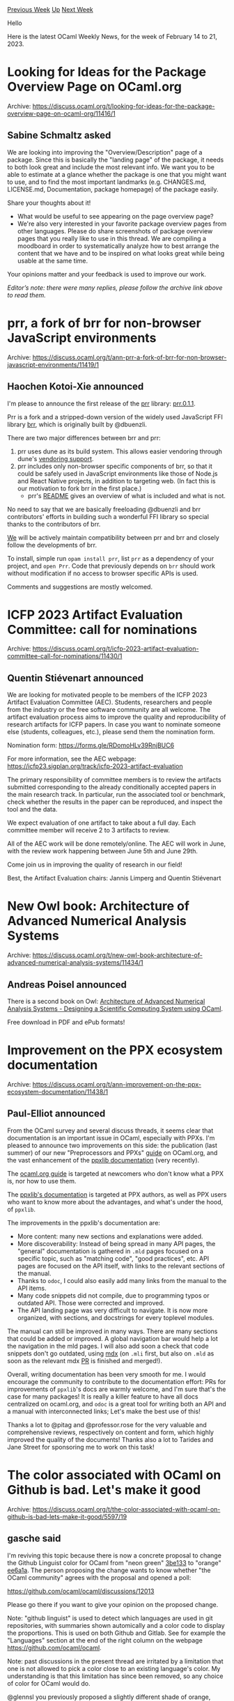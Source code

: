 #+OPTIONS: ^:nil
#+OPTIONS: html-postamble:nil
#+OPTIONS: num:nil
#+OPTIONS: toc:nil
#+OPTIONS: author:nil
#+HTML_HEAD: <style type="text/css">#table-of-contents h2 { display: none } .title { display: none } .authorname { text-align: right }</style>
#+HTML_HEAD: <style type="text/css">.outline-2 {border-top: 1px solid black;}</style>
#+TITLE: OCaml Weekly News
[[https://alan.petitepomme.net/cwn/2023.02.14.html][Previous Week]] [[https://alan.petitepomme.net/cwn/index.html][Up]] [[https://alan.petitepomme.net/cwn/2023.02.28.html][Next Week]]

Hello

Here is the latest OCaml Weekly News, for the week of February 14 to 21, 2023.

#+TOC: headlines 1


* Looking for Ideas for the Package Overview Page on OCaml.org
:PROPERTIES:
:CUSTOM_ID: 1
:END:
Archive: https://discuss.ocaml.org/t/looking-for-ideas-for-the-package-overview-page-on-ocaml-org/11416/1

** Sabine Schmaltz asked


We are looking into improving the "Overview/Description" page of a package. Since this is basically the "landing page" of the
package, it needs to both look great and include the most relevant info. We want you to be able to estimate at a glance whether the
package is one that you might want to use, and to find the most important landmarks (e.g. CHANGES.md, LICENSE.md, Documentation,
package homepage) of the package easily.

Share your thoughts about it!

- What would be useful to see appearing on the page overview page?
- We're also very interested in your favorite package overview pages from other languages. Please do share screenshots of package overview pages that you really like to use in this thread. We are compiling a moodboard in order to systematically analyze how to best arrange the content that we have and to be inspired on what looks great while being usable at the same time.

Your opinions matter and your feedback is used to improve our work.

/Editor’s note: there were many replies, please follow the archive link above to read them./
      



* prr, a fork of brr for non-browser JavaScript environments
:PROPERTIES:
:CUSTOM_ID: 2
:END:
Archive: https://discuss.ocaml.org/t/ann-prr-a-fork-of-brr-for-non-browser-javascript-environments/11419/1

** Haochen Kotoi-Xie announced


I'm please to announce the first release of the [[https://kxc.dev/prr][prr]] library:
[[https://opam.ocaml.org/packages/prr/prr.0.1.1/][prr.0.1.1]].

Prr is a fork and a stripped-down version of the widely used JavaScript FFI library [[https://erratique.ch/software/brr][brr]], which
is originally built by @dbuenzli.

There are two major differences between brr and prr:

1. prr uses dune as its build system. This allows easier vendoring through dune's [[https://dune.readthedocs.io/en/stable/dune-files.html#vendored-dirs-since-1-11][vendoring support]].
2. prr includes only non-browser specific components of brr, so that it could be safely used in JavaScript environments like those of Node.js and React Native projects, in addition to targeting web. (In fact this is our motivation to fork brr in the first place.)
  - prr's [[https://github.com/kxcdev/prr/blob/main/README.md][README]] gives an overview of what is included and what is not.

No need to say that we are basically freeloading @dbuenzli and brr contributors' efforts in building such a wonderful FFI library so
special thanks to the contributors of brr.

[[https://kxc.dev][We]] will be actively maintain compatibility between prr and brr and closely follow the developments of brr.

To install, simple run ~opam install prr~, list ~prr~ as a dependency of your project, and ~open Prr~.
Code that previously depends on ~brr~ should work without modification if no access to browser specific APIs is used.

Comments and suggestions are mostly welcomed.
      



* ICFP 2023 Artifact Evaluation Committee: call for nominations
:PROPERTIES:
:CUSTOM_ID: 3
:END:
Archive: https://discuss.ocaml.org/t/icfp-2023-artifact-evaluation-committee-call-for-nominations/11430/1

** Quentin Stiévenart announced


We are looking for motivated people to be members of the ICFP 2023 Artifact
Evaluation Committee (AEC). Students, researchers and people from the industry
or the free software community are all welcome. The artifact evaluation process
aims to improve the quality and reproducibility of research artifacts for ICFP
papers. In case you want to nominate someone else (students, colleagues, etc.),
please send them the nomination form.

Nomination form:
  https://forms.gle/RDomoHLv39RnjBUC6

For more information, see the AEC webpage:
  https://icfp23.sigplan.org/track/icfp-2023-artifact-evaluation

The primary responsibility of committee members is to review the artifacts
submitted corresponding to the already conditionally accepted papers in the main
research track. In particular, run the associated tool or benchmark, check
whether the results in the paper can be reproduced, and inspect the tool and the
data.

We expect evaluation of one artifact to take about a full day. Each committee
member will receive 2 to 3 artifacts to review.

All of the AEC work will be done remotely/online. The AEC will work in June,
with the review work happening between June 5th and June 29th.

Come join us in improving the quality of research in our field!

Best,
the Artifact Evaluation chairs: Jannis Limperg and Quentin Stiévenart
      



* New Owl book: Architecture of Advanced Numerical Analysis Systems
:PROPERTIES:
:CUSTOM_ID: 4
:END:
Archive: https://discuss.ocaml.org/t/new-owl-book-architecture-of-advanced-numerical-analysis-systems/11434/1

** Andreas Poisel announced


There is a second book on Owl: [[https://link.springer.com/book/10.1007/978-1-4842-8853-5][Architecture of Advanced Numerical Analysis Systems - Designing a Scientific Computing System using
OCaml]].

Free download in PDF and ePub formats!
      



* Improvement on the PPX ecosystem documentation
:PROPERTIES:
:CUSTOM_ID: 5
:END:
Archive: https://discuss.ocaml.org/t/ann-improvement-on-the-ppx-ecosystem-documentation/11438/1

** Paul-Elliot announced


From the OCaml survey and several discuss threads, it seems clear that documentation is an important issue in OCaml, especially with
PPXs. I'm pleased to announce two improvements on this side: the publication (last summer) of our new "Preprocessors and PPXs"
[[https://ocaml.org/docs/metaprogramming][guide]] on OCaml.org, and the vast enhancement of the [[https://ocaml.org/p/ppxlib/0.29.1/doc/index.html][ppxlib
documentation]] (very recently).

The [[https://ocaml.org/docs/metaprogramming][ocaml.org guide]] is targeted at newcomers who don't know what a PPX is, nor how to use
them.

The [[https://ocaml.org/p/ppxlib/0.29.1/doc/index.html][ppxlib's documentation]] is targeted at PPX authors, as well as PPX users who
want to know more about the advantages, and what's under the hood, of ~ppxlib~.

The improvements in the ppxlib's documentation are:

- More content: many new sections and explanations were added.
- More discoverability: Instead of being spread in many API pages, the "general" documentation is gathered in ~.mld~ pages focused on a specific topic, such as "matching code", "good practices", etc. API pages are focused on the API itself, with links to the relevant sections of the manual.
- Thanks to ~odoc~, I could also easily add many links from the manual to the API items.
- Many code snippets did not compile, due to programming typos or outdated API. Those were corrected and improved.
- The API landing page was very difficult to navigate. It is now more organized, with sections, and docstrings for every toplevel modules.

The manual can still be improved in many ways. There are many sections that could be added or improved. A global navigation bar
would help a lot the navigation in the mld pages. I will also add soon a check that code snippets don't go outdated, using
[[https://github.com/realworldocaml/mdx][mdx]] (on ~.mli~ first, but also on ~.mld~ as soon as the relevant mdx
[[https://github.com/realworldocaml/mdx/pull/377][PR]] is finished and merged!).

Overall, writing documentation has been very smooth for me. I would encourage the community to contribute to the documentation
effort: PRs for improvements of ~ppxlib~'s docs are warmly welcome, and I'm sure that's the case for many packages! It is really a
killer feature to have all docs centralized on ocaml.org, and ~odoc~ is a great tool for writing both an API and a manual with
interconnected links; Let's make the best use of this!

Thanks a lot to @pitag and @professor.rose for the very valuable and comprehensive reviews, respectively on content and form, which
highly improved the quality of the documents! Thanks also a lot to Tarides and Jane Street for sponsoring me to work on this task!
      



* The color associated with OCaml on Github is bad. Let's make it good
:PROPERTIES:
:CUSTOM_ID: 6
:END:
Archive: https://discuss.ocaml.org/t/the-color-associated-with-ocaml-on-github-is-bad-lets-make-it-good/5597/19

** gasche said


I'm reviving this topic because there is now a concrete proposal to change the Github Linguist color for OCaml from "neon green"
[[https://www.color-hex.com/color/3be133][3be133]] to "orange" [[https://www.color-hex.com/color/ee6a1a][ee6a1a]]. The person proposing
the change wants to know whether "the OCaml community" agrees with the proposal and opened a poll:

https://github.com/ocaml/ocaml/discussions/12013

Please go there if you want to give your opinion on the proposed change.

Note: "github linguist" is used to detect which languages are used in git repositories, with summaries shown automically and a color
code to display the proportions. This is used on both Github and Gitlab. See for example the "Languages" section at the end of the
right column on the webpage https://github.com/ocaml/ocaml.

Note: past discussions in the present thread are irritated by a limitation that one is not allowed to pick a color close to an
existing language's color. My understanding is that this limitation has since been removed, so any choice of color for OCaml would
do.

@glennsl you previously proposed a slightly different shade of orange, [[https://www.color-hex.com/color/ef7a08][ef7a08]] rather than
[[https://www.color-hex.com/color/ee6a1a][ee6a1a]]. If you happen to have a strong opinion on one rather than the other, now would be
a good way to voice it on the poll/discussion thread.
      



* Paul Biggar on Darklang
:PROPERTIES:
:CUSTOM_ID: 7
:END:
Archive: https://discuss.ocaml.org/t/paul-biggar-on-darklang/11370/6

** Continuing this thread, Claude Jager-Rubinson said


The recording of Paul's talk is now available on our website at [[https://hfpug.org][https://hfpug.org]].  He discusses rewriting the
OCaml codebase at about 30 minutes in.  His basic argument was that the F# ecosystem was much stronger -- libraries, tooling, etc.
What was more interesting to me were some of his criticisms of Rust (which is also the subject of one of his blog posts).
      



* Major updates to kcas in 0.1.8 and 0.2.0
:PROPERTIES:
:CUSTOM_ID: 8
:END:
Archive: https://discuss.ocaml.org/t/ann-major-updates-to-kcas-in-0-1-8-and-0-2-0/11392/2

** Continuing this thread, Vesa Karvonen announced


I recently held a talk on the work:

#+begin_quote
k-CAS for sweat-free concurrent programming
#+end_quote

See the [[https://www.youtube.com/watch?v=1z8PshvWOF8][video]] and
[[https://gist.github.com/polytypic/3214389ad69b16d28b957ced86e1b1a4#k-cas-for-sweat-free-concurrent-programming][slides]], including
full speaker's notes.
      



* OUPS meetup march 2023
:PROPERTIES:
:CUSTOM_ID: 9
:END:
Archive: https://discuss.ocaml.org/t/oups-meetup-march-2023/11470/1

** zapashcanon announced


The next OUPS meetup will take place on *Thursday, 16th of March* 2023. It will start at *7pm* at the *4 place Jussieu*, 75005
Paris.

:warning: :trumpet: It will be in the in the *Astier amphitheater* in the *Esclangon building*. :trumpet: :warning:

Please, *[[https://www.meetup.com/fr-FR/ocaml-paris/events/291637370][register on meetup ]]* as soon as possible to let us know how
many pizza we should order.

For more details, you may check the [[https://oups.frama.io][OUPS’ website ]].

This month will feature the following talks :

*Deux moteurs de recherche pour l'ecosystème OCaml -- Arthur Wendling*

Sherlocode et Sherlodoc sont deux petits outils pour explorer les nombreux projets publiés sur opam. Le premier permet de `grep` en
temps réel leur code source, tandis que le second facilite la recherche dans leur documentation (à la Hoogle).
Durant la présentation, on verra que ces outils existent pour satisfaire deux envies : répondre à des questions tordues sur l'usage
d'OCaml, mais aussi apprendre à coder ce type de moteur de recherche. On expliquera donc comment les recherches par regex et par
type ont été implémentées, grâce à des astuces élégantes empruntées à la littérature... et des hacks douteux qu'il vaudrait mieux ne
pas ébruiter.

*Creusot a prophetic verifier for Rust -- Xavier Denis*

Rust is a fairly recent programming language for system programming, bringing static guarantees of memory safety through a strong
ownership policy. This feature opens promising advances for deductive verification,
which aims at proving the conformity of Rust code with respect to
a specification of its intended behavior. We present Creusot, a tool for the formal specification and deductive verification of
Rust. Creusot's specification language features a notion of prophecies to reason about memory mutation. Rust provides advanced
abstraction features based on a notion of traits, extensively used in the standard library and in user code. The support for traits
is at the heart of Creusot's approach of verification and specification of programs
      



* Dune 3.7.0
:PROPERTIES:
:CUSTOM_ID: 10
:END:
Archive: https://discuss.ocaml.org/t/ann-dune-3-7-0/11474/1

** Etienne Millon announced


The dune team is pleased to announce the release of Dune 3.7.0.

As in [[https://discuss.ocaml.org/t/ann-dune-3-6-0/10811][the previous announce]], here is a changelog split in several parts: changes
to the ~dune~ executable itself (new commands or options, etc) and changes to the dune language. Most of the changes to the latter
are only enabled when you opt-in to the new version by specifying ~(lang dune 3.7)~ in the corresponding ~dune-project~ file. In
other words, it should always be safe to upgrade the ~dune~ package.

*** dune executable

**** Added

- Allow running ~$ dune exec~ in watch mode (with the ~-w~ flag). In watch mode,
  ~$ dune exec~ the executed binary whenever it is recompiled. (#6966,
  @gridbugs)

- Add a ~dune cache size~ command for displaying the size of the cache (#6638,
  @Alizter)

- Allow ~$ dune ocaml dump-dot-merlin~ to run in watch mode. Also this command
  shouldn't print "Entering Directory" mesages. (#6497, @rgrinberg)

- Add native support for polling mode on Windows (#7010, @yams-yams, @nojb, review by @Rucikir and @jbeckford)

- Auto-detect ~dune-workspace~ files as ~dune~ files in Emacs (#7061,
  @ilankri)

- Allow ~$ dune utop~ to load libraries defined in data only directories
  defined using ~(subdir ..)~ (#6631, @rgrinberg)

**** Changed

- Make ~dune describe workspace~ return consistent dependencies for
  executables and for libraries. By default, compile-time dependencies
  towards PPX-rewriters are from now not taken into account (but
  runtime dependencies always are). Compile-time dependencies towards
  PPX-rewriters can be taken into account by providing the
  ~--with-pps~ flag. (#6727, fixes #6486, @esope)

- Use colored output with MDX when Dune colors are enabled. (#6462, @MisterDA)

- Use colored output with GCC and Clang when compiling C stubs. The
  flag ~-fdiagnostics-color=always~ is added to the ~:standard~ set of
  flags. (#4083, @MisterDA)

- Move ~$ dune ocaml-merlin -dump-config=$dir~ to ~$ dune ocaml merlin
  dump-config $dir~. (#6547, @rgrinberg)

**** Fixed

- Fix parsing of OCaml errors that contain code excerpts with ~...~ in them.
  (#7008, @rgrinberg)

- Fix ~--trace-file~ output. Dune now emits a single *complete* event for every
  executed process. Unterminated *async* events are no longer written. (#6892,
  @rgrinberg)

- Print missing newline after ~$ dune exec~. (#6821, fixes #6700, @rgrinberg,
  @Alizter)

- Fix binary corruption when installing or promoting in parallel (#6669, fixes
  #6668, @edwintorok)

- Report an error if ~dune init ...~ would create a "dune" file in a location
  which already contains a "dune" directory (#6705, @gridbugs)

- Fix the parsing of alerts. They will now show up in diagnostics correctly.
  (#6678, @rginberg)

- Print "Leaving Directory" whenever "Entering Directory" is printed. (#6419,
  fixes #138, @cpitclaudel, @rgrinberg)

- Remove "Entering Directory" messages for ~$ dune install~. (#6513,
  @rgrinberg)

- ~dune clean~ should no longer fail under Windows due to the inability to
  remove the ~.lock~ file. Also, bring the implementation of the global lock
  under Windows closer to that of Unix. (#6523, @nojb)

- Fix missing dependencies when detecting the kind of C compiler we're using
  (#6610, fixes #6415, @emillon)

- Remove spurious build dir created when running ~dune init proj ...~ (#6707,
  fixes #5429, @gridbugs)

- Validate the command line arguments for ~$ dune ocaml top-module~. This
  command requires one positional argument (#6796, fixes #6793, @rgrinberg)

- Fix dependency cycle when installing files to the bin section with
  ~glob_files~ (#6764, fixes #6708, @gridbugs)

- Handle "Too many links" errors when using Dune cache on Windows (#6993, @nojb)

- Pre-emptively clear screen in watch mode (#6987, fixes #6884, @rgrinberg)

- Allow ~--sandbox~ to affect ~ocamldep~ invocations. Previously, they were
  wrongly marked as incompatible (#6749, @rgrinberg)

*** dune language

**** Added

- Allow ~(include_subdirs qualified)~ for OCaml projects. (#6594, fixes #1084,
  @rgrinberg)

- Format dune files when they are named ~dune-file~. This occurs when we enable
  the alternative file names project option. (#6566, @rgrinberg)

- Add ~map_workspace_root~ dune-project stanza to allow disabling of
  mapping of workspace root to ~/workspace_root~. (#6988, fixes #6929,
  @richardlford)

- Allow the ~cinaps~ stanza to set a custom alias. By default, if the alias is
  not set then the cinaps actions will be attached to both ~@cinaps~ and
  ~@runtest~ (#6991, @rgrinberg)

- Add ~(using ctypes 0.3)~. When used, paths in ~(ctypes)~ are interpreted
  relative to where the stanza is defined. (#6883, fixes #5325, @emillon)

**** Changed

- Stop passing ~-q~ flag in ~dune coq top~, which allows for ~.coqrc~ to be
  loaded. (#6848, fixes #6847, @Alizter)

- Coq native mode is now automatically detected by Dune starting with Coq lang
  0.7. ~(mode native)~ has been deprecated in favour of detection from the
  configuration of Coq. (#6409, @Alizter)

- Accurately determine merlin configuration for all sources selected with
  ~copy#~ and ~copy_files#~. The old heuristic of looking for a module in
  parent directories is removed (#6594, @rgrinberg)

**** Fixed

- Fix parsing of the ~<=~ operator in *blang* expressions of ~dune~ files.
  Previously, the operator would be interpreted as ~<~. (#6928, @tatchi)

- Fix preprocessing with ~staged_pps~ (#6748, fixes #6644, @rgrinberg)

- Fix the parsing of decimal and hexadecimal escape literals in ~dune~,
  ~dune-package~, and other dune s-expression based files (#6710, @shym)

- Fix cross compilation configuration when a context with targets is itself a
  host of another context (#6958, fixes #6843, @rgrinberg)

- Allow compilation rules to be impacted by ~(env ..)~ stanzas that modify the
  environment or set binaries. (#6527, @rgrinberg)

- Fix handling of support files generated by odoc. (#6913, @jonludlam)

- Fix the compilation of modules generated at link time when
  ~implicit_transitive_deps~ is enabled (#6642, @rgrinberg)

- Fix inline tests with *js_of_ocaml* and whole program compilation mode
  enabled (#6645, @hhugo)

- Fix *js_of_ocaml* separate compilation rules when ~--enable=effects~
  ,~--enable=use-js-string~ or ~--toplevel~ is used. (#6714, #6828, #6920, @hhugo)

- Fix *js_of_ocaml* separate compilation in presence of linkall (#6832, #6916, @hhugo)

- ~coqdep~ is now called once per theory, instead of one time per Coq
  file. This should significantly speed up some builds, as ~coqdep~
  startup time is often heavy (#7048, @Alizter, @ejgallego)
      



* Old CWN
:PROPERTIES:
:UNNUMBERED: t
:END:

If you happen to miss a CWN, you can [[mailto:alan.schmitt@polytechnique.org][send me a message]] and I'll mail it to you, or go take a look at [[https://alan.petitepomme.net/cwn/][the archive]] or the [[https://alan.petitepomme.net/cwn/cwn.rss][RSS feed of the archives]].

If you also wish to receive it every week by mail, you may subscribe [[http://lists.idyll.org/listinfo/caml-news-weekly/][online]].

#+BEGIN_authorname
[[https://alan.petitepomme.net/][Alan Schmitt]]
#+END_authorname
